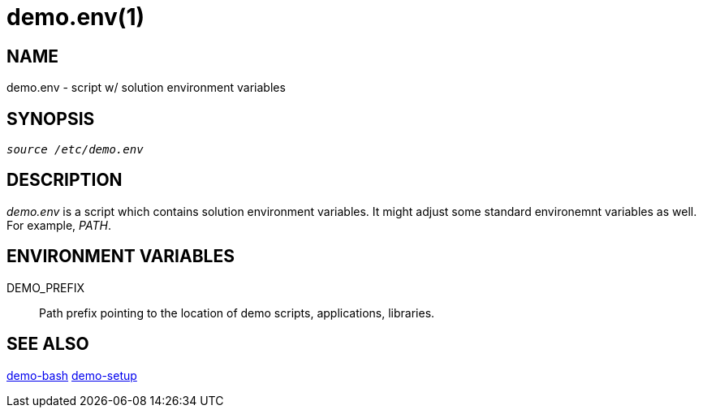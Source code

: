 demo.env(1)
===========

NAME
----
demo.env - script w/ solution environment variables

SYNOPSIS
--------
[verse]
'source /etc/demo.env'

DESCRIPTION
-----------
'demo.env' is a script which contains solution environment variables. It
might adjust some standard environemnt variables as well. For example,
'PATH'.

ENVIRONMENT VARIABLES
---------------------
DEMO_PREFIX::
	Path prefix pointing to the location of demo scripts, applications,
	libraries.

SEE ALSO
--------
link:demo-bash.asciidoc[demo-bash]
link:demo-setup.asciidoc[demo-setup]
